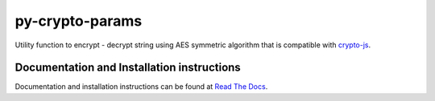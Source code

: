 py-crypto-params
################

Utility function to encrypt - decrypt string using AES symmetric algorithm that is compatible with 
`crypto-js <https://code.google.com/p/crypto-js/>`_. 


|build-status| |coverage| |docs| |license| |pypi|


Documentation and Installation instructions
-------------------------------------------

Documentation and installation instructions can be found at 
`Read The Docs <http://py-crypto-params.readthedocs.org/>`_.

.. |build-status| image:: https://travis-ci.org/torre76/py-crypto-params.svg?branch=master
    :target: https://travis-ci.org/torre76/py-crypto-params
    :alt: Travis CI status
    
.. |coverage| image:: https://coveralls.io/repos/torre76/py-crypto-params/badge.svg?branch=master&service=github
    :target: https://coveralls.io/github/torre76/py-crypto-params?branch=master
    :alt: Coverage status
  
.. |license| image:: https://img.shields.io/badge/license-LGPLv3-blue.svg
    :target: https://github.com/torre76/py-crypto-params/blob/master/LICENSE.txt
    :alt: License 
    
.. |docs| image:: https://readthedocs.org/projects/py-crypto-params/badge/?version=latest
    :target: http://py-crypto-params.readthedocs.org/en/latest/?badge=latest
    :alt: Documentation Status

.. |pypi| image:: https://img.shields.io/pypi/v/py-crypto-params.svg
    :target: https://pypi.python.org/pypi/py-crypto-params/
    :alt: py-crypto-params on Pypi

